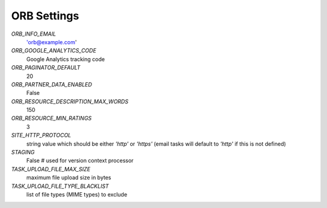 ============
ORB Settings
============


`ORB_INFO_EMAIL`
    'orb@example.com'

`ORB_GOOGLE_ANALYTICS_CODE`
    Google Analytics tracking code

`ORB_PAGINATOR_DEFAULT`
    20

`ORB_PARTNER_DATA_ENABLED`
    False

`ORB_RESOURCE_DESCRIPTION_MAX_WORDS`
    150

`ORB_RESOURCE_MIN_RATINGS`
    3

`SITE_HTTP_PROTOCOL`
    string value which should be either `'http'` or `'https'` (email tasks will default to `'http'` if this is not defined)

`STAGING`
    False  # used for version context processor

`TASK_UPLOAD_FILE_MAX_SIZE`
    maximum file upload size in bytes

`TASK_UPLOAD_FILE_TYPE_BLACKLIST`
    list of file types (MIME types) to exclude
